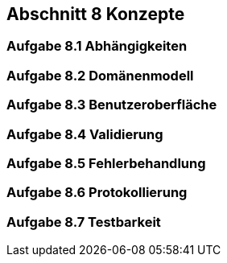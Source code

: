 == Abschnitt 8 Konzepte
=== Aufgabe 8.1 Abhängigkeiten
=== Aufgabe 8.2 Domänenmodell
=== Aufgabe 8.3 Benutzeroberfläche
=== Aufgabe 8.4 Validierung
=== Aufgabe 8.5 Fehlerbehandlung
=== Aufgabe 8.6 Protokollierung
=== Aufgabe 8.7 Testbarkeit